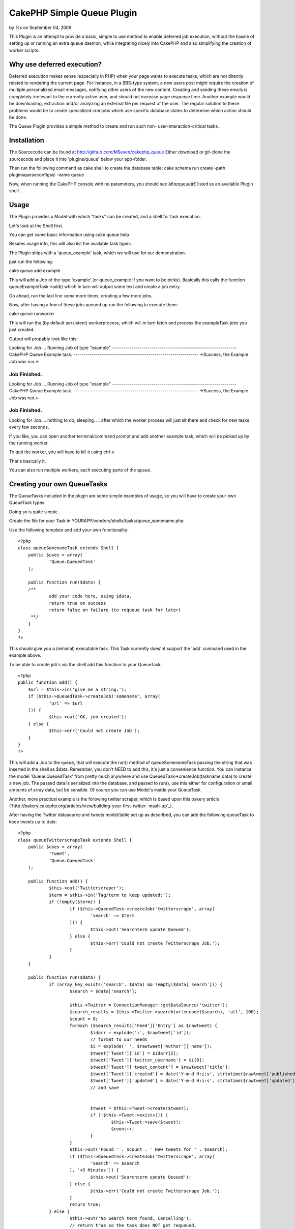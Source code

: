 

CakePHP Simple Queue Plugin
===========================

by %s on September 04, 2009

This Plugin is an attempt to provide a basic, simple to use method to
enable deferred job execution, without the hassle of setting up or
running an extra queue daemon, while integrating nicely into CakePHP
and also simplifying the creation of worker scripts.


Why use deferred execution?
~~~~~~~~~~~~~~~~~~~~~~~~~~~

Deferred execution makes sense (especially in PHP) when your page
wants to execute tasks, which are not directly related to rendering
the current page.
For instance, in a BBS-type system, a new users post might require the
creation of multiple personalized email messages, notifying other
users of the new content.
Creating and sending these emails is completely irrelevant to the
currently active user, and should not increase page response time.
Another example would be downloading, extraction and/or analyzing an
external file per request of the user. The regular solution to these
problems would be to create specialized cronjobs which use specific
database states to determine which action should be done.

The Queue Plugin provides a simple method to create and run such non-
user-interaction-critical tasks.


Installation
~~~~~~~~~~~~
The Sourcecode can be found at
`http://github.com/MSeven/cakephp_queue`_
Either download or git-clone the sourcecode and place it into
'plugins/queue' below your app-folder.

Then run the following command as cake shell to create the database
table:
cake schema run create -path plugins\queue\config\sql -name queue

Now, when running the CakePHP console with no parameters, you should
see â€œqueueâ€ listed as an available Plugin shell.


Usage
~~~~~

The Plugin provides a Model with which "tasks" can be created, and a
shell for task execution.

Let's look at the Shell first.

You can get some basic information using
cake queue help

Besides usage info, this will also list the available task types.

The Plugin ships with a 'queue_example' task, which we will use for
our demonstration.

just run the following:

cake queue add example

This will add a Job of the type 'example' (or queue_example if you
want to be picky). Basically this calls the function
queueExampleTask->add() which in turn will output some text and create
a job entry.

Go ahead, run the last line some more times, creating a few more jobs.

Now, after having a few of these jobs queued up run the following to
execute them:

cake queue runworker

This will run the (by default persistent) workerprocess, which will in
turn fetch and process the exampleTask jobs you just created.

Output will propably look like this:

Looking for Job....
Running Job of type "example"
---------------------------------------------------------------
CakePHP Queue Example task.
---------------------------------------------------------------
->Success, the Example Job was run.<-

Job Finished.
---------------------------------------------------------------
Looking for Job....
Running Job of type "example"
---------------------------------------------------------------
CakePHP Queue Example task.
---------------------------------------------------------------
->Success, the Example Job was run.<-

Job Finished.
---------------------------------------------------------------
Looking for Job....
nothing to do, sleeping.
... after which the worker process will just sit there and check for
new tasks every few seconds.

If you like, you can open another terminal/command prompt and add
another example task, which will be picked up by the running worker.

To quit the worker, you will have to kill it using ctrl-c

That's basically it.

You can also run multiple workers, each executing parts of the queue.


Creating your own QueueTasks
~~~~~~~~~~~~~~~~~~~~~~~~~~~~

The QueueTasks included in the plugin are some simple examples of
usage, so you will have to create your own QueueTask types.

Doing so is quite simple.

Create the file for your Task in
YOURAPP/vendors/shells/tasks/queue_somename.php

Use the following template and add your own functionality:

::

    
    <?php
    class queueSomenameTask extends Shell {
    	public $uses = array(
    		'Queue.QueuedTask'
    	);
    
    	public function run($data) {
    	/**
    		add your code here, using $data.
    		return true on success
    		return false on failure (to requeue task for later)
    	 **/
    	}
    }
    ?>

This should give you a (minimal) executable task. This Task currently
does'nt support the 'add' command used in the example above.

To be able to create job's via the shell add this function to your
QueueTask:

::

    
    <?php
    public function add() {
    	$url = $this->in('give me a string:');
    	if ($this->QueuedTask->createJob('somename', array(
    		'url' => $url
    	))) {
    		$this->out('OK, job created');
    	} else {
    		$this->err('Could not create Job');
    	}
    }
    ?>

This will add a Job to the queue, that will execute the run() method
of queueSomenameTask passing the string that was inserted in the shell
as $data.
Remember, you don't NEED to add this, it's just a convenience
function. You can instance the model 'Queue.QueuedTask' from pretty
much anywhere and use QueuedTask->createJob(taskname,data) to create a
new job. The passed data is serialized into the database, and passed
to run(), use this either for configuration or small amounts of array
data, but be sensible. Of course you can use Model's inside your
QueueTask.

Another, more practical example is the following twitter scraper,
which is based upon this bakery article
(`http://bakery.cakephp.org/articles/view/building-your-first-twitter-
mash-up`_).

After having the Twitter datasource and tweets model/table set up as
described, you can add the following queueTask to keep tweets up to
date:

::

    
    <?php
    class queueTwitterscrapeTask extends Shell {
    	public $uses = array(
    		'Tweet',
    		'Queue.QueuedTask'
    	);
    
    	public function add() {
    		$this->out('Twitterscraper');
    		$term = $this->in('Tag/term to keep updated:');
    		if (!empty($term)) {
    			if ($this->QueuedTask->createJob('twitterscrape', array(
    				'search' => $term
    			))) {
    				$this->out('Searchterm update Queued');
    			} else {
    				$this->err('Could not create Twitterscrape Job.');
    			}
    		}
    	}
    
    	public function run($data) {
    		if (array_key_exists('search', $data) && !empty($data['search'])) {
    			$search = $data['search'];
    
    			$this->Twitter = ConnectionManager::getDataSource('twitter');
    			$search_results = $this->Twitter->search(urlencode($search), 'all', 100);
    			$count = 0;
    			foreach ($search_results['Feed']['Entry'] as $rawtweet) {
    				$idarr = explode(':', $rawtweet['id']);
    				// format to our needs
    				$i = explode(' ', $rawtweet['Author']['name']);
    				$tweet['Tweet']['id'] = $idarr[2];
    				$tweet['Tweet']['twitter_username'] = $i[0];
    				$tweet['Tweet']['tweet_content'] = $rawtweet['title'];
    				$tweet['Tweet']['created'] = date('Y-m-d H:i:s', strtotime($rawtweet['published']));
    				$tweet['Tweet']['updated'] = date('Y-m-d H:i:s', strtotime($rawtweet['updated']));
    				// and save
    
    
    				$tweet = $this->Tweet->create($tweet);
    				if (!$this->Tweet->exists()) {
    					$this->Tweet->save($tweet);
    					$count++;
    				}
    			}
    			$this->out('Found ' . $count . ' New tweets for ' . $search);
    			if ($this->QueuedTask->createJob('twitterscrape', array(
    				'search' => $search
    			), '+5 Minutes')) {
    				$this->out('Searchterm update Queued');
    			} else {
    				$this->err('Could not create Twitterscrape Job.');
    			}
    			return true;
    		} else {
    			$this->out('No Search term found, Cancelling');
    			// return true so the task does NOT get requeued.
    			return true;
    		}
    	}
    }
    ?>


Refer to the Github wiki and the example Tasks distributed with the
plugin (in plugins/queue/shells/tasks).



Limits
~~~~~~
While overall functionality is inspired by Queue Systems like Gearman,
Beanstalk, Starling etc. i decided against using an external daemon to
simplify setup and usage. This of course puts limits on overall
performance and distributivity. The main design goal was to create a
method to simply push a piece of code out of a regular web request and
execute it via shell without juggling a multitude of individual shells
and cronjobs etc.
While you can run multiple workers, and can (to some extend) spread
these workers to different machines via a shared database, you should
seriously consider using a more advanced system for high volume/high
number of worker systems.

You might want to take a look at David Persson's Beanstalk Queue
Plugin `http://github.com/davidpersson/queue`_, which will require
extra server side setup, but provide a more Thorough approach.


Thankyou for reading.

For more background information and configuration options, read the
wiki at
`http://github.com/MSeven/cakephp_queue`_

.. _http://bakery.cakephp.org/articles/view/building-your-first-twitter-mash-up: http://bakery.cakephp.org/articles/view/building-your-first-twitter-mash-up
.. _http://github.com/MSeven/cakephp_queue: http://github.com/MSeven/cakephp_queue
.. _http://github.com/davidpersson/queue: http://github.com/davidpersson/queue
.. meta::
    :title: CakePHP Simple Queue Plugin
    :description: CakePHP Article related to plugin,shell,queue,deferred,Plugins
    :keywords: plugin,shell,queue,deferred,Plugins
    :copyright: Copyright 2009 
    :category: plugins

